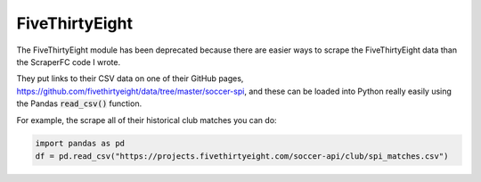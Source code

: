 ===============
FiveThirtyEight
===============

The FiveThirtyEight module has been deprecated because there are easier ways to scrape the 
FiveThirtyEight data than the ScraperFC code I wrote.

They put links to their CSV data on one of their GitHub pages, 
https://github.com/fivethirtyeight/data/tree/master/soccer-spi, and these can be loaded into Python
really easily using the Pandas :code:`read_csv()` function.

For example, the scrape all of their historical club matches you can do:

.. code-block:: python
   
   import pandas as pd
   df = pd.read_csv("https://projects.fivethirtyeight.com/soccer-api/club/spi_matches.csv")
